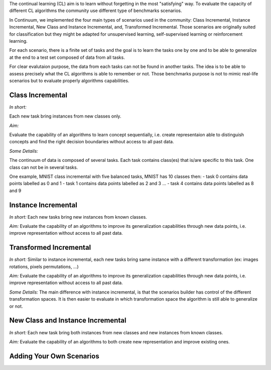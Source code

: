
The continual learning (CL) aim is to learn without forgetting in the most "satisfying" way. To evaluate the capacity of different CL algorithms the community use different type of benchmarks scenarios. 

In Continuum, we implemented the four main types of scenarios used in the community: Class Incremental, Instance Incremental, New Class and Instance Incremental, and, Transformed Incremental. Those scenarios are originally suited for classification but they might be adapted for unsupervised learning, self-supervised learning or reinforcement learning. 

For each scenario, there is a finite set of tasks and the goal is to learn the tasks one by one and to be able to generalize at the end to a test set composed of data from all tasks.

For clear evalutaion purpose, the data from each tasks can not be found in another tasks. The idea is to be able to assess precisely what the CL algorithms is able to remember or not. Those benchmarks purpose is not to mimic real-life scenarios but to evaluate properly algorithms capabilities.

Class Incremental
-----------------

*In short:* 

Each new task bring instances from new classes only.

*Aim:* 

Evaluate the capability of an algorithms to learn concept sequentially, i.e. create representaion able to distinguish concepts and find the right decision boundaries without access to all past data.

*Some Details:*
 
The continuum of data is composed of several tasks. Each task contains class(es) that is/are specific to this task. One class can not be in several tasks.

One example, MNIST class incremental with five balanced tasks, MNIST has 10 classes then:
- task 0 contains data points labelled as 0 and 1
- task 1 contains data points labelled as 2 and 3
...
- task 4 contains data points labelled as 8 and 9

Instance Incremental
--------------------

*In short:* Each new tasks bring new instances from known classes.

*Aim:* Evaluate the capability of an algorithms to improve its generalization capabilities through new data points, i.e. improve representation without access to all past data.

Transformed Incremental
-----------------------

*In short:* Similar to instance incremental, each new tasks bring same instance with a different transformation (ex: images rotations, pixels permutations, ...)

*Aim:* Evaluate the capability of an algorithms to improve its generalization capabilities through new data points, i.e. improve representation without access to all past data.

*Some Details:*
The main difference with instance incremental, is that the scenarios builder has control of the different transformation spaces. It is then easier to evaluate in which transformation space the algorithm is still able to generalize or not.

New Class and Instance Incremental
----------------------------------

*In short:* Each new task bring both instances from new classes and new instances from known classes.

*Aim:* Evaluate the capability of an algorithms to both create new representation and improve existing ones.



Adding Your Own Scenarios
----------------------------------

